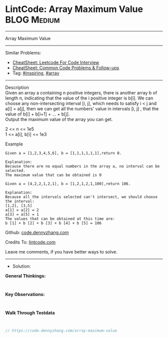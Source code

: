 * LintCode: Array Maximum Value                                 :BLOG:Medium:
#+STARTUP: showeverything
#+OPTIONS: toc:nil \n:t ^:nil creator:nil d:nil
:PROPERTIES:
:type:     array, inspiring, redo
:END:
---------------------------------------------------------------------
Array Maximum Value
---------------------------------------------------------------------
#+BEGIN_HTML
<a href="https://github.com/dennyzhang/code.dennyzhang.com/tree/master/problems/array-maximum-value"><img align="right" width="200" height="183" src="https://www.dennyzhang.com/wp-content/uploads/denny/watermark/github.png" /></a>
#+END_HTML
Similar Problems:
- [[https://cheatsheet.dennyzhang.com/cheatsheet-leetcode-A4][CheatSheet: Leetcode For Code Interview]]
- [[https://cheatsheet.dennyzhang.com/cheatsheet-followup-A4][CheatSheet: Common Code Problems & Follow-ups]]
- Tag: [[https://code.dennyzhang.com/review-inspiring][#inspiring]], [[https://code.dennyzhang.com/review-array][#array]]
---------------------------------------------------------------------
Description
Given an array a containing n positive integers, there is another array b of length n, indicating that the value of the i positive integer is b[i]. We can choose any non-intersecting interval [i, j], which needs to satisfy i < j and a[i] = a[j], then we can get all the numbers' value in intervals [i, j] , that the value of b[i] + b[i+1] + ... + b[j].
Output the maximum value of the array you can get.

2 <= n <= 1e5
1 <= a[i], b[i] <= 1e3

Example
#+BEGIN_EXAMPLE
Given a = [1,2,3,4,5,6], b = [1,1,1,1,1,1],return 0.

Explanation:
Because there are no equal numbers in the array a, no interval can be selected.
The maximum value that can be obtained is 0
#+END_EXAMPLE

#+BEGIN_EXAMPLE
Given a = [4,2,2,1,2,1], b = [1,2,1,2,1,100],return 106.

Explanation:
Because all the intervals selected can't intersect, we should choose the interval:
[1,2], [3,5]
a[1] = a[2] = 2
a[3] = a[5] = 1
The values that can be obtained at this time are:
b [1] + b [2] + b [3] + b [4] + b [5] = 106
#+END_EXAMPLE

Github: [[https://github.com/dennyzhang/code.dennyzhang.com/tree/master/problems/array-maximum-value][code.dennyzhang.com]]

Credits To: [[https://www.lintcode.com/problem/array-maximum-value/description][lintcode.com]]

Leave me comments, if you have better ways to solve.
---------------------------------------------------------------------
- Solution:

*General Thinkings:*
#+BEGIN_EXAMPLE

#+END_EXAMPLE

*Key Observations:*
#+BEGIN_EXAMPLE

#+END_EXAMPLE

*Walk Through Testdata*
#+BEGIN_EXAMPLE

#+END_EXAMPLE

#+BEGIN_SRC go
// https://code.dennyzhang.com/array-maximum-value

#+END_SRC

#+BEGIN_HTML
<div style="overflow: hidden;">
<div style="float: left; padding: 5px"> <a href="https://www.linkedin.com/in/dennyzhang001"><img src="https://www.dennyzhang.com/wp-content/uploads/sns/linkedin.png" alt="linkedin" /></a></div>
<div style="float: left; padding: 5px"><a href="https://github.com/dennyzhang"><img src="https://www.dennyzhang.com/wp-content/uploads/sns/github.png" alt="github" /></a></div>
<div style="float: left; padding: 5px"><a href="https://www.dennyzhang.com/slack" target="_blank" rel="nofollow"><img src="https://www.dennyzhang.com/wp-content/uploads/sns/slack.png" alt="slack"/></a></div>
</div>
#+END_HTML
